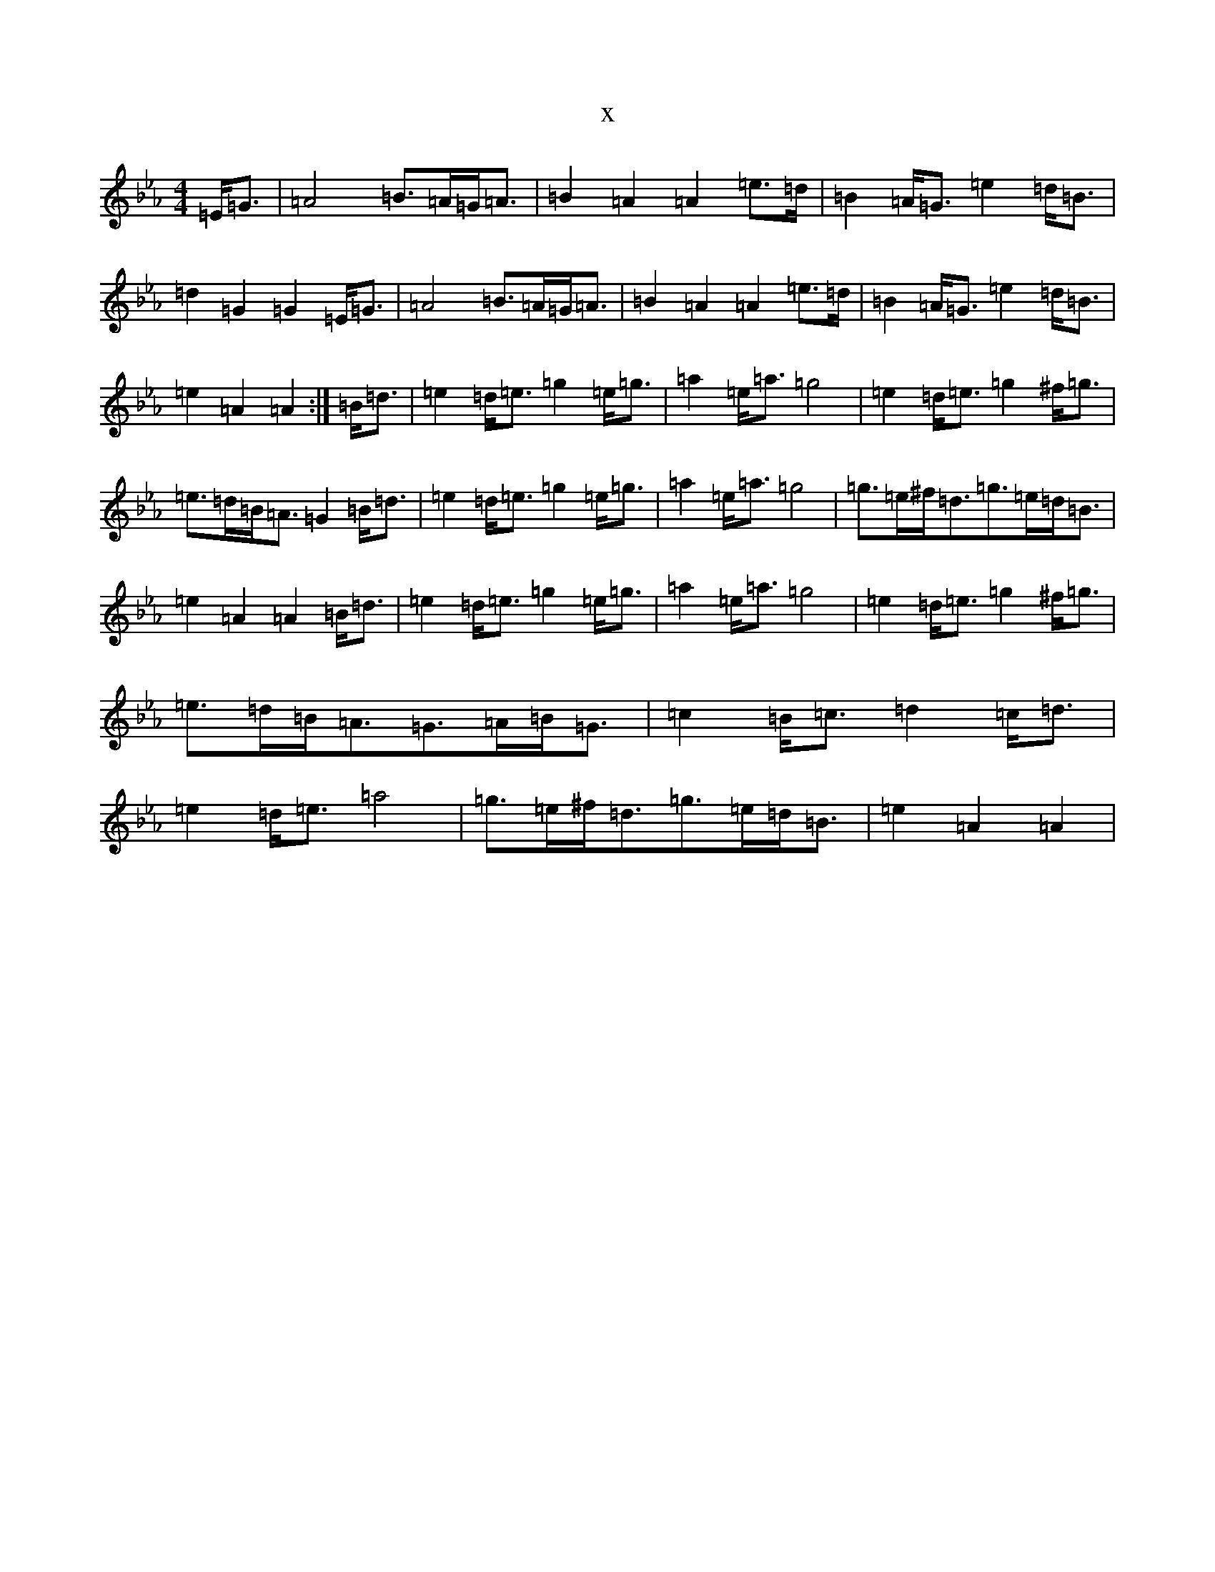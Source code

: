 X:6779
T:x
L:1/8
M:4/4
K: C minor
=E<=G|=A4=B>=A=G<=A|=B2=A2=A2=e>=d|=B2=A<=G=e2=d<=B|=d2=G2=G2=E<=G|=A4=B>=A=G<=A|=B2=A2=A2=e>=d|=B2=A<=G=e2=d<=B|=e2=A2=A2:|=B<=d|=e2=d<=e=g2=e<=g|=a2=e<=a=g4|=e2=d<=e=g2^f<=g|=e>=d=B<=A=G2=B<=d|=e2=d<=e=g2=e<=g|=a2=e<=a=g4|=g>=e^f<=d=g>=e=d<=B|=e2=A2=A2=B<=d|=e2=d<=e=g2=e<=g|=a2=e<=a=g4|=e2=d<=e=g2^f<=g|=e>=d=B<=A=G>=A=B<=G|=c2=B<=c=d2=c<=d|=e2=d<=e=a4|=g>=e^f<=d=g>=e=d<=B|=e2=A2=A2|
